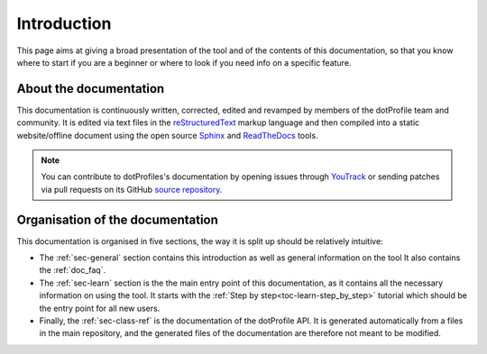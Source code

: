 .. _doc_about_intro:

Introduction
============

This page aims at giving a broad presentation of the tool and of the contents of this documentation, so that you know
where to start if you are a beginner or where to look if you need info on a specific feature.

About the documentation
-----------------------

This documentation is continuously written, corrected, edited and revamped by members of the dotProfile team and
community. It is edited via text files in the `reStructuredText <http://www.sphinx-doc.org/en/stable/rest.html>`_ markup
language and then compiled into a static website/offline document using the open source
`Sphinx <http://www.sphinx-doc.org>`_ and `ReadTheDocs <https://readthedocs.org/>`_ tools.

.. note:: You can contribute to dotProfiles's documentation by opening issues through
            `YouTrack <https://wellfired.myjetbrains.com/youtrack/issues/DP/>`_
            or sending patches via pull requests on its GitHub
            `source repository <https://github.com/WellFiredDevelopment/dotProfileDocumentation.git>`_.

Organisation of the documentation
---------------------------------

This documentation is organised in five sections, the way it is split up should be relatively intuitive:

- The :ref:`sec-general` section contains this introduction as well as general information on the tool It also contains
  the :ref:`doc_faq`.
- The :ref:`sec-learn` section is the the main entry point of this documentation, as it contains all the necessary
  information on using the tool. It starts with the :ref:`Step by step<toc-learn-step_by_step>` tutorial which should be
  the entry point for all new users.
- Finally, the :ref:`sec-class-ref` is the documentation of the dotProfile API. It is generated automatically from a
  files in the main repository, and the generated files of the documentation are therefore not meant to be modified.